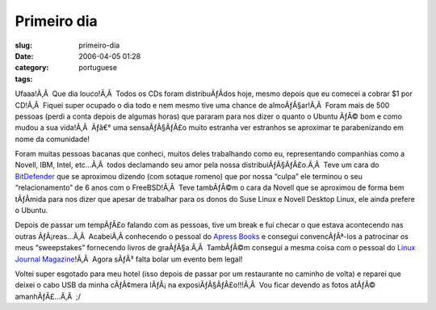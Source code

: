 Primeiro dia
############
:slug: primeiro-dia
:date: 2006-04-05 01:28
:category:
:tags: portuguese

Ufaaa!Ã‚Â  Que dia louco!Ã‚Â  Todos os CDs foram distribuÃƒÂ­dos hoje,
mesmo depois que eu comecei a cobrar $1 por CD!Ã‚Â  Fiquei super ocupado
o dia todo e nem mesmo tive uma chance de almoÃƒÂ§ar!Ã‚Â  Foram mais de
500 pessoas (perdi a conta depois de algumas horas) que pararam para nos
dizer o quanto o Ubuntu ÃƒÂ© bom e como mudou a sua vida!Ã‚Â  Ãƒâ€° uma
sensaÃƒÂ§ÃƒÂ£o muito estranha ver estranhos se aproximar te
parabenizando em nome da comunidade!

Foram muitas pessoas bacanas que conheci, muitos deles trabalhando como
eu, representando companhias como a Novell, IBM, Intel, etc…Ã‚Â  todos
declamando seu amor pela nossa distribuiÃƒÂ§ÃƒÂ£o.Ã‚Â  Teve um cara do
`BitDefender <http://www.bitdefender.com>`__ que se aproximou dizendo
(com sotaque romeno) que por nossa “culpa” ele terminou o seu
“relacionamento” de 6 anos com o FreeBSD!Ã‚Â  Teve tambÃƒÂ©m o cara da
Novell que se aproximou de forma bem tÃƒÂ­mida para nos dizer que apesar
de trabalhar para os donos do Suse Linux e Novell Desktop Linux, ele
ainda prefere o Ubuntu.

Depois de passar um tempÃƒÂ£o falando com as pessoas, tive um break e
fui checar o que estava acontecendo nas outras ÃƒÂ¡reas…Ã‚Â  AcabeiÃ‚Â 
conhecendo o pessoal do `Apress Books <http://www.apress.com/>`__ e
consegui convencÃƒÂª-los a patrocinar os meus “sweepstakes” fornecendo
livros de graÃƒÂ§a.Ã‚Â  TambÃƒÂ©m consegui a mesma coisa com o pessoal
do `Linux Journal Magazine <http://linuxjournal.com/>`__!Ã‚Â  Agora
sÃƒÂ³ falta bolar um evento bem legal!

Voltei super esgotado para meu hotel (isso depois de passar por um
restaurante no caminho de volta) e reparei que deixei o cabo USB da
minha cÃƒÂ¢mera lÃƒÂ¡ na exposiÃƒÂ§ÃƒÂ£o!!!Ã‚Â  Vou ficar devendo as
fotos atÃƒÂ© amanhÃƒÂ£…Ã‚Â  ;/
